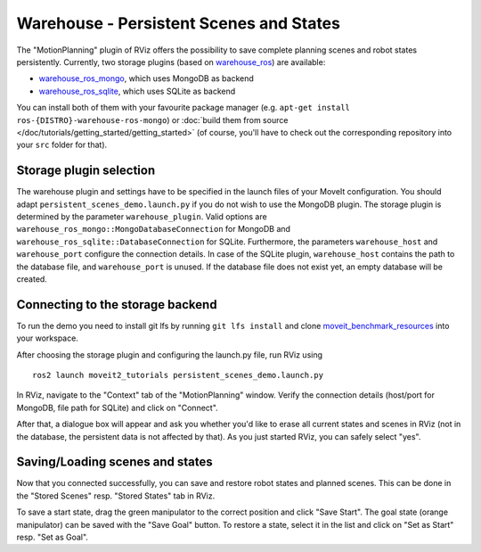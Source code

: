 Warehouse - Persistent Scenes and States
===========================================

The "MotionPlanning" plugin of RViz offers the possibility to save
complete planning scenes and robot states persistently.
Currently, two storage plugins (based on
`warehouse_ros <https://github.com/moveit/warehouse_ros>`_) are available:

* `warehouse_ros_mongo <https://github.com/moveit/warehouse_ros_mongo>`_, which uses MongoDB as backend
* `warehouse_ros_sqlite <https://github.com/moveit/warehouse_ros_sqlite>`_, which uses SQLite as backend

You can install both of them with your favourite package manager
(e.g. ``apt-get install ros-{DISTRO}-warehouse-ros-mongo``) or
:doc:`build them from source </doc/tutorials/getting_started/getting_started>`
(of course, you'll have to check out the corresponding repository into your ``src`` folder for that).

Storage plugin selection
------------------------

The warehouse plugin and settings have to be specified in the launch files of your MoveIt configuration.
You should adapt ``persistent_scenes_demo.launch.py`` if you do not wish to use the MongoDB plugin.
The storage plugin is determined by the parameter ``warehouse_plugin``.
Valid options are ``warehouse_ros_mongo::MongoDatabaseConnection`` for MongoDB and
``warehouse_ros_sqlite::DatabaseConnection`` for SQLite.
Furthermore, the parameters ``warehouse_host`` and ``warehouse_port`` configure the connection details.
In case of the SQLite plugin, ``warehouse_host`` contains the path to the database file,
and ``warehouse_port`` is unused.
If the database file does not exist yet, an empty database will be created.

.. tutorial-formatter:: ./launch/persistent_scenes_demo.launch.py

Connecting to the storage backend
---------------------------------

To run the demo you need to install git lfs by running ``git lfs install`` and clone `moveit_benchmark_resources <https://github.com/moveit/moveit_benchmark_resources.git>`_ into your workspace.

After choosing the storage plugin and configuring the launch.py file,
run RViz using ::

   ros2 launch moveit2_tutorials persistent_scenes_demo.launch.py

In RViz, navigate to the "Context" tab of the "MotionPlanning" window.
Verify the connection details (host/port for MongoDB, file path for SQLite)
and click on "Connect".

.. image:: rviz_connect.png
    :width: 600px

After that, a dialogue box will appear and ask you whether you'd like to erase all current
states and scenes in RViz (not in the database, the persistent data is not affected by that).
As you just started RViz, you can safely select "yes".

Saving/Loading scenes and states
--------------------------------

Now that you connected successfully,
you can save and restore robot states and planned scenes.
This can be done in the "Stored Scenes" resp. "Stored States" tab in RViz.

To save a start state, drag the green manipulator to the correct position and click "Save Start".
The goal state (orange manipulator) can be saved with the "Save Goal" button.
To restore a state, select it in the list and click on "Set as Start" resp. "Set as Goal".
